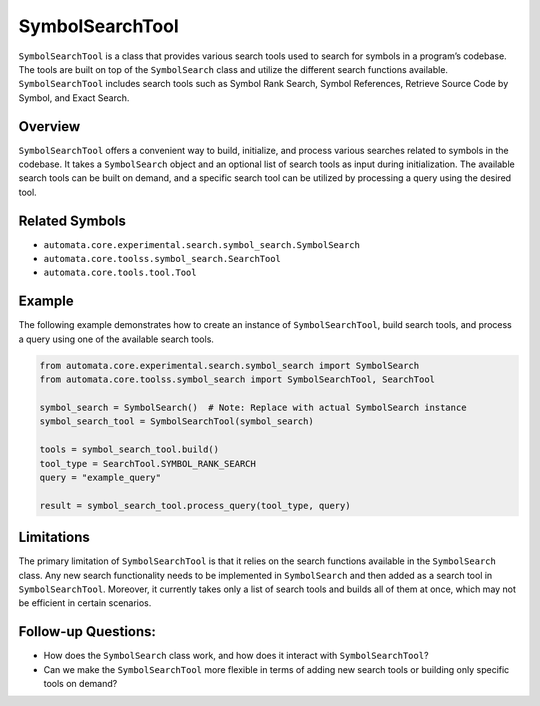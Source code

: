 SymbolSearchTool
================

``SymbolSearchTool`` is a class that provides various search tools used
to search for symbols in a program’s codebase. The tools are built on
top of the ``SymbolSearch`` class and utilize the different search
functions available. ``SymbolSearchTool`` includes search tools such as
Symbol Rank Search, Symbol References, Retrieve Source Code by Symbol,
and Exact Search.

Overview
--------

``SymbolSearchTool`` offers a convenient way to build, initialize, and
process various searches related to symbols in the codebase. It takes a
``SymbolSearch`` object and an optional list of search tools as input
during initialization. The available search tools can be built on
demand, and a specific search tool can be utilized by processing a query
using the desired tool.

Related Symbols
---------------

-  ``automata.core.experimental.search.symbol_search.SymbolSearch``
-  ``automata.core.toolss.symbol_search.SearchTool``
-  ``automata.core.tools.tool.Tool``

Example
-------

The following example demonstrates how to create an instance of
``SymbolSearchTool``, build search tools, and process a query using one
of the available search tools.

.. code:: python

   from automata.core.experimental.search.symbol_search import SymbolSearch
   from automata.core.toolss.symbol_search import SymbolSearchTool, SearchTool

   symbol_search = SymbolSearch()  # Note: Replace with actual SymbolSearch instance
   symbol_search_tool = SymbolSearchTool(symbol_search)

   tools = symbol_search_tool.build()
   tool_type = SearchTool.SYMBOL_RANK_SEARCH
   query = "example_query"

   result = symbol_search_tool.process_query(tool_type, query)

Limitations
-----------

The primary limitation of ``SymbolSearchTool`` is that it relies on the
search functions available in the ``SymbolSearch`` class. Any new search
functionality needs to be implemented in ``SymbolSearch`` and then added
as a search tool in ``SymbolSearchTool``. Moreover, it currently takes
only a list of search tools and builds all of them at once, which may
not be efficient in certain scenarios.

Follow-up Questions:
--------------------

-  How does the ``SymbolSearch`` class work, and how does it interact
   with ``SymbolSearchTool``?
-  Can we make the ``SymbolSearchTool`` more flexible in terms of adding
   new search tools or building only specific tools on demand?
